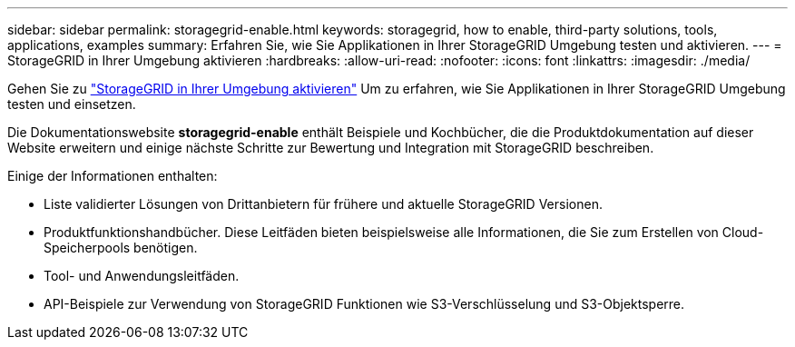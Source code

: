 ---
sidebar: sidebar 
permalink: storagegrid-enable.html 
keywords: storagegrid, how to enable, third-party solutions, tools, applications, examples 
summary: Erfahren Sie, wie Sie Applikationen in Ihrer StorageGRID Umgebung testen und aktivieren. 
---
= StorageGRID in Ihrer Umgebung aktivieren
:hardbreaks:
:allow-uri-read: 
:nofooter: 
:icons: font
:linkattrs: 
:imagesdir: ./media/


[role="lead"]
Gehen Sie zu https://docs.netapp.com/us-en/storagegrid-enable/index.html["StorageGRID in Ihrer Umgebung aktivieren"^] Um zu erfahren, wie Sie Applikationen in Ihrer StorageGRID Umgebung testen und einsetzen.

Die Dokumentationswebsite *storagegrid-enable* enthält Beispiele und Kochbücher, die die Produktdokumentation auf dieser Website erweitern und einige nächste Schritte zur Bewertung und Integration mit StorageGRID beschreiben.

Einige der Informationen enthalten:

* Liste validierter Lösungen von Drittanbietern für frühere und aktuelle StorageGRID Versionen.
* Produktfunktionshandbücher. Diese Leitfäden bieten beispielsweise alle Informationen, die Sie zum Erstellen von Cloud-Speicherpools benötigen.
* Tool- und Anwendungsleitfäden.
* API-Beispiele zur Verwendung von StorageGRID Funktionen wie S3-Verschlüsselung und S3-Objektsperre.

